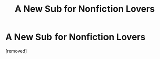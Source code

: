 #+TITLE: A New Sub for Nonfiction Lovers

* A New Sub for Nonfiction Lovers
:PROPERTIES:
:Score: 16
:DateUnix: 1599764785.0
:DateShort: 2020-Sep-10
:END:
[removed]

